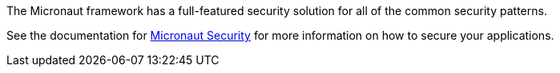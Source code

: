 The Micronaut framework has a full-featured security solution for all of the common security patterns.

See the documentation for link:https://micronaut-projects.github.io/micronaut-security/latest/guide/[Micronaut Security] for more information on how to secure your applications.
